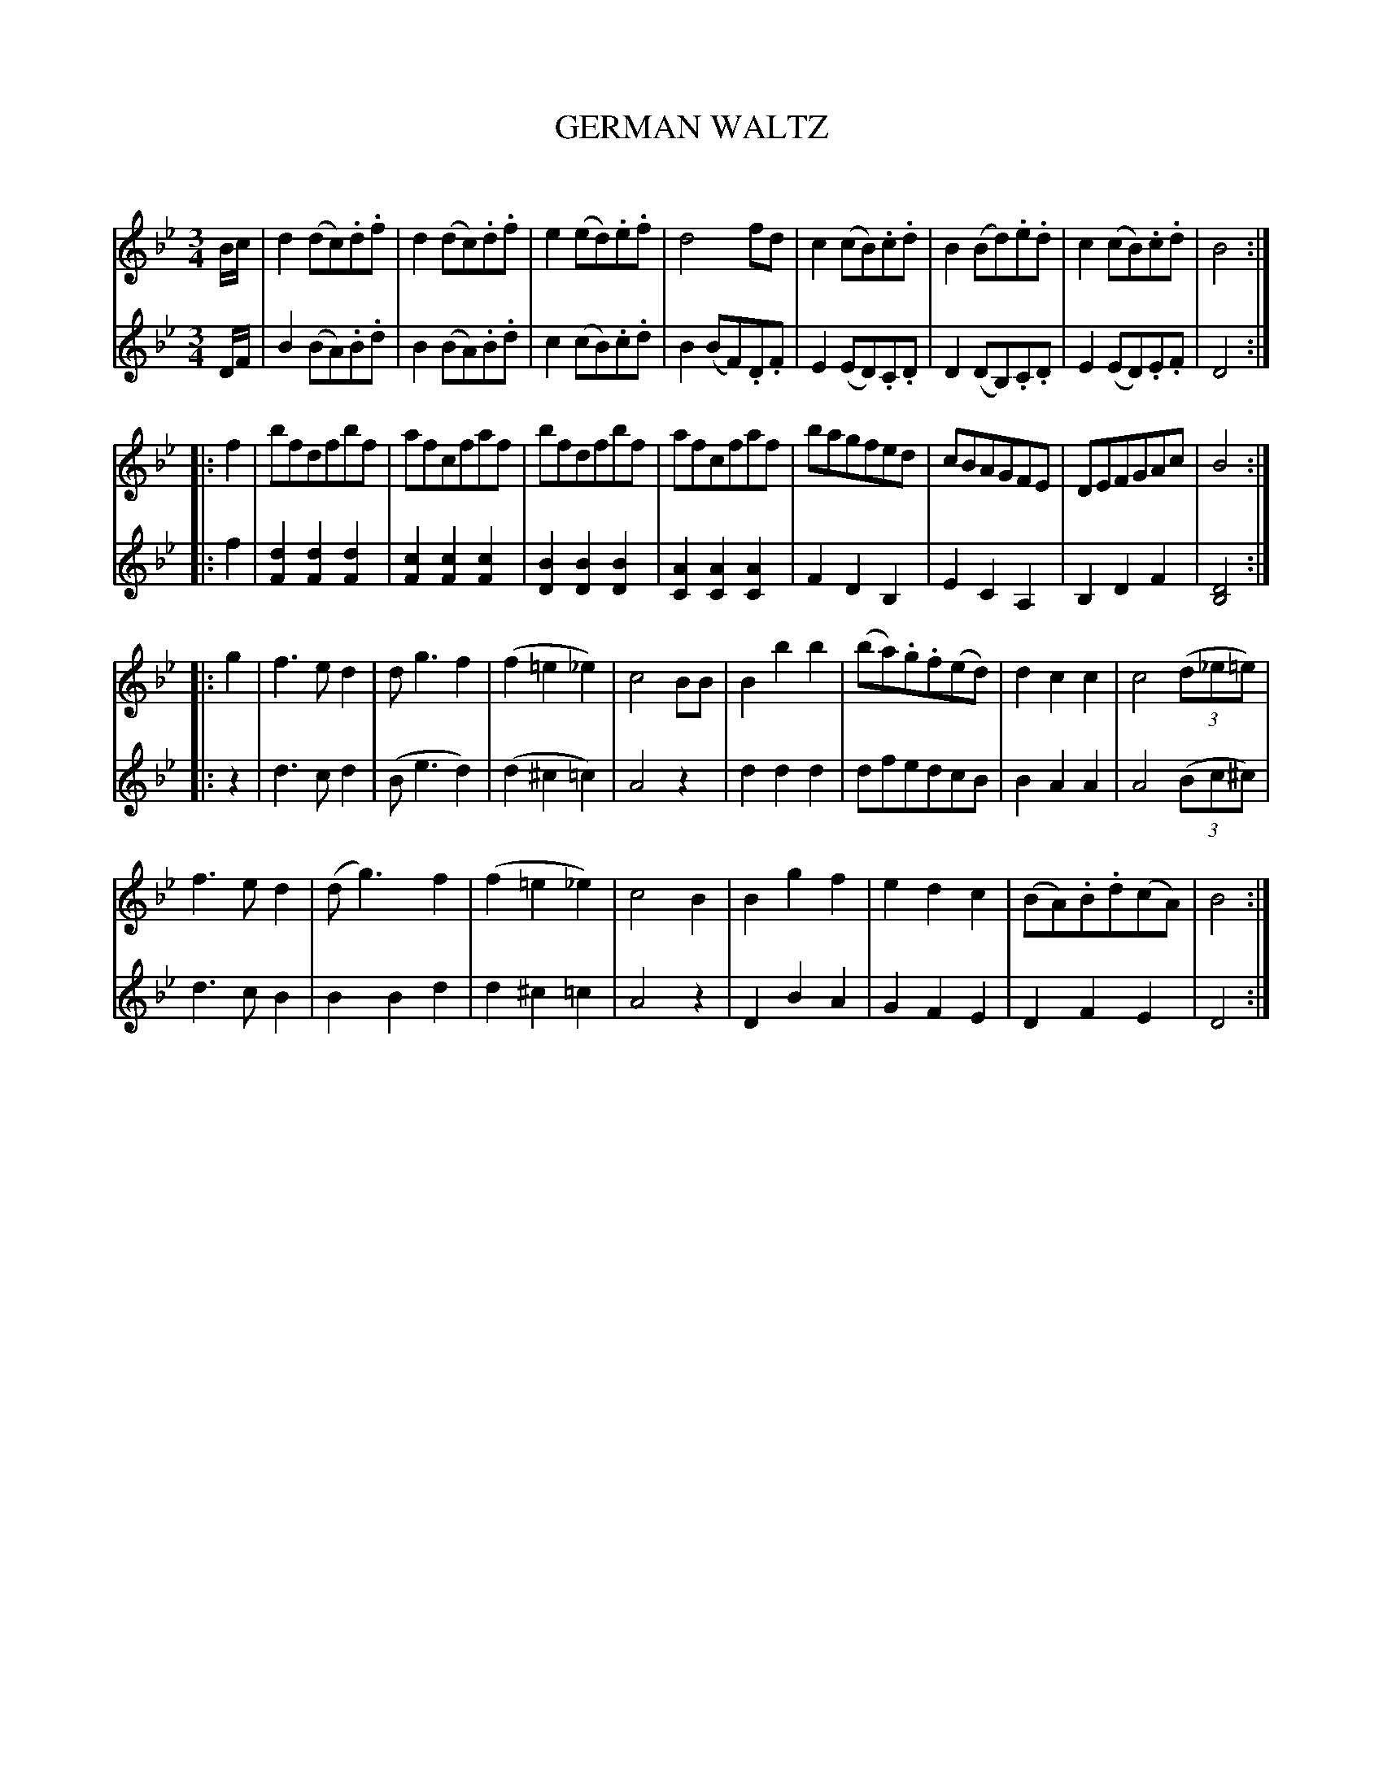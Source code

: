 X: 10391
T: GERMAN WALTZ
C:
%R: waltz
B: Elias Howe "The Musician's Companion" Part 1 1842 p.39
S: http://imslp.org/wiki/The_Musician's_Companion_(Howe,_Elias)
Z: 2015 John Chambers <jc:trillian.mit.edu>
N: The initial pickups should probably be 8th notes, or an initial rest should be added to fix the rhythm of repeats.
M: 3/4
L: 1/8
K: Bb
% - - - - - - - - - - - - - - - - - - - - - - - - -
% Voice 1 has 8 bars per staff; redo this to fit your needs.
V: 1 staves=2
B/c/ |\
d2(dc).d.f | d2(dc).d.f | e2(ed).e.f | d4fd |\
c2(cB).c.d | B2(Bd).e.d | c2(cB).c.d | B4 :|
|: f2 |\
bfdfbf | afcfaf | bfdfbf | afcfaf |\
bagfed | cBAGFE | DEFGAc | B4 :|
|: g2 |\
f3ed2 | dg3f2 | (f2=e2_e2) | c4BB |\
B2b2b2 | (ba).g.f(ed) | d2c2c2 | c4 (3(d_e=e) |
f3ed2 | (dg3)f2 | (f2=e2_e2) | c4B2 |\
B2g2f2 | e2d2c2 | (BA).B.d(cA) | B4 :|
% - - - - - - - - - - - - - - - - - - - - - - - - -
% Voice 2 preserves the staff breaks in the book.
V: 2
D/F/ |\
B2(BA).B.d | B2(BA).B.d | c2(cB).c.d | B2(BF).D.F |\
E2(ED).C.D | D2(DB,).C.D | E2(ED).E.F | D4 :|
|: f2 |\
[d2F2][d2F2][d2F2] | [c2F2][c2F2][c2F2] | [B2D2][B2D2][B2D2] | [A2C2][A2C2][A2C2] |\
F2D2B,2 | E2C2A,2 | B,2D2F2 | [D4B,4] :||: z2 | d3cd2 |
(Be3d2) | (d2^c2=c2) | A4z2 | d2d2d2 | dfedcB | B2A2A2 | A4 (3(Bc^c) |
d3cB2 | B2B2d2 | d2^c2=c2 | A4z2 | D2B2A2 | G2F2E2 | D2F2E2 | D4 :|
% - - - - - - - - - - - - - - - - - - - - - - - - -
